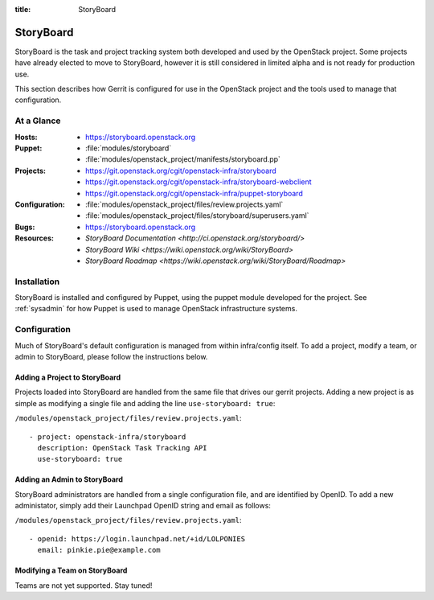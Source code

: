 :title: StoryBoard

StoryBoard
##########

StoryBoard is the task and project tracking system both developed and used by
the OpenStack project. Some projects have already elected to move to
StoryBoard, however it is still considered in limited alpha and is not ready
for production use.

This section describes how Gerrit is configured for use in the
OpenStack project and the tools used to manage that configuration.

At a Glance
===========

:Hosts:
  * https://storyboard.openstack.org
:Puppet:
  * :file:`modules/storyboard`
  * :file:`modules/openstack_project/manifests/storyboard.pp`
:Projects:
  * https://git.openstack.org/cgit/openstack-infra/storyboard
  * https://git.openstack.org/cgit/openstack-infra/storyboard-webclient
  * https://git.openstack.org/cgit/openstack-infra/puppet-storyboard
:Configuration:
  * :file:`modules/openstack_project/files/review.projects.yaml`
  * :file:`modules/openstack_project/files/storyboard/superusers.yaml`
:Bugs:
  * https://storyboard.openstack.org
:Resources:
  * `StoryBoard Documentation <http://ci.openstack.org/storyboard/>`
  * `StoryBoard Wiki <https://wiki.openstack.org/wiki/StoryBoard>`
  * `StoryBoard Roadmap <https://wiki.openstack.org/wiki/StoryBoard/Roadmap>`

Installation
============

StoryBoard is installed and configured by Puppet, using the puppet module
developed for the project.  See :ref:`sysadmin` for how Puppet is used to
manage OpenStack infrastructure systems.

Configuration
=============

Much of StoryBoard's default configuration is managed from within infra/config
itself. To add a project, modify a team, or admin to StoryBoard, please follow
the instructions below.

Adding a Project to StoryBoard
------------------------------

Projects loaded into StoryBoard are handled from the same file that drives our
gerrit projects. Adding a new project is as simple as modifying a single
file and adding the line ``use-storyboard: true``:

``/modules/openstack_project/files/review.projects.yaml``::

     - project: openstack-infra/storyboard
       description: OpenStack Task Tracking API
       use-storyboard: true

Adding an Admin to StoryBoard
-----------------------------

StoryBoard administrators are handled from a single configuration file, and
are identified by OpenID. To add a new administator, simply add their
Launchpad OpenID string and email as follows:

``/modules/openstack_project/files/review.projects.yaml``::

    - openid: https://login.launchpad.net/+id/LOLPONIES
      email: pinkie.pie@example.com


Modifying a Team on StoryBoard
------------------------------

Teams are not yet supported. Stay tuned!
